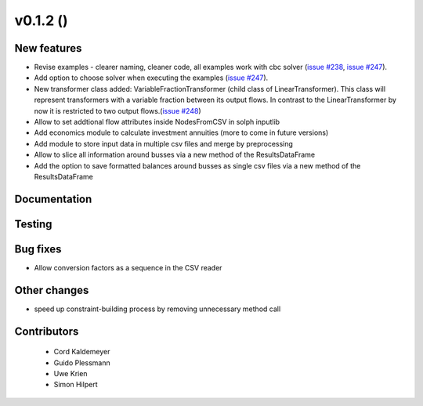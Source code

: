 v0.1.2 ()
++++++++++++++++++++++++++

New features
############

* Revise examples - clearer naming, cleaner code, all examples work with cbc solver (`issue #238 <https://github.com/oemof/oemof_base/issues/238>`_, `issue #247 <https://github.com/oemof/oemof_base/issues/247>`_).
* Add option to choose solver when executing the examples (`issue #247 <https://github.com/oemof/oemof_base/issues/247>`_).
* New transformer class added: VariableFractionTransformer (child class of LinearTransformer). This class will represent transformers with a variable fraction between its output flows. In contrast to the LinearTransformer by now it is restricted to two output flows.(`issue #248 <https://github.com/oemof/oemof/pull/248>`_)
* Allow to set addtional flow attributes inside NodesFromCSV in solph inputlib
* Add economics module to calculate investment annuities (more to come in future  versions)
* Add module to store input data in multiple csv files and merge by preprocessing
* Allow to slice all information around busses via a new method of the ResultsDataFrame
* Add the option to save formatted balances around busses as single csv files via a new method of the ResultsDataFrame

Documentation
#############




Testing
#######



Bug fixes
#########

* Allow conversion factors as a sequence in the CSV reader


Other changes
#############

* speed up constraint-building process by removing unnecessary method call



Contributors
############
 
 * Cord Kaldemeyer
 * Guido Plessmann
 * Uwe Krien
 * Simon Hilpert

